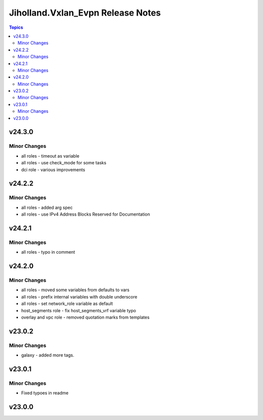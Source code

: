 ==================================
Jiholland.Vxlan_Evpn Release Notes
==================================

.. contents:: Topics


v24.3.0
=======

Minor Changes
-------------

- all roles - timeout as variable
- all roles - use check_mode for some tasks
- dci role - various improvements

v24.2.2
=======

Minor Changes
-------------

- all roles - added arg spec
- all roles - use IPv4 Address Blocks Reserved for Documentation

v24.2.1
=======

Minor Changes
-------------

- all roles - typo in comment

v24.2.0
=======

Minor Changes
-------------

- all roles - moved some variables from defaults to vars
- all roles - prefix internal variables with double underscore
- all roles - set network_role variable as default
- host_segments role - fix host_segments_vrf variable typo
- overlay and vpc role - removed quotation marks from templates

v23.0.2
=======

Minor Changes
-------------

- galaxy - added more tags.

v23.0.1
=======

Minor Changes
-------------

- Fixed typoes in readme

v23.0.0
=======

